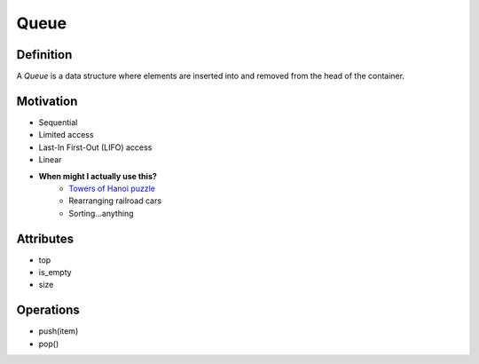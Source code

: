 .. slideconf:: 
    :autoslides: False

.. slide:: Queue 
    :level: 1

    A *Queue* is a data structure where elements are inserted into and removed from the head of the container.

    .. image:: https://upload.wikimedia.org/wikipedia/commons/thumb/2/29/Data_Queue.svg/391px-Data_Queue.svg.png
        :width: 400px
        :alt: An example of a data Queue. Source: https://en.wikibooks.org/wiki/Data_Structures/Queues_and_Queues


.. slide:: Definition 
    :level: 2

    .. rst-class:: build

    * Sequential 
    * Limited access
    * Last-In First-Out (LIFO) access
    * Linear
    * **When might I actually use this?**
        - `Towers of Hanoi puzzle <https://larc.unt.edu/ian/TowersOfHanoi/4-256.gif>`_
        - Rearranging railroad cars
        - Sorting...anything
     

.. slide:: Motivation 
    :level: 2

    .. rst-class:: build

    * top
    * is_empty
    * size
     

.. slide:: Attributes 
    :level: 2

    .. rst-class:: build

    * top
    * is_empty
    * size


.. slide:: Operations 
    :level: 2

    .. rst-class:: build

    * push(item)
    * pop()



=====
Queue
=====

Definition
==========

A *Queue* is a data structure where elements are inserted into and removed from the head of the container.

.. image:: https://upload.wikimedia.org/wikipedia/commons/thumb/2/29/Data_Queue.svg/391px-Data_Queue.svg.png
    :width: 400px
    :alt: An example of a data Queue. Source: https://en.wikibooks.org/wiki/Data_Structures/Queues_and_Queues


Motivation
==========

* Sequential 
* Limited access
* Last-In First-Out (LIFO) access
* Linear
* **When might I actually use this?**
    - `Towers of Hanoi puzzle <https://larc.unt.edu/ian/TowersOfHanoi/4-256.gif>`_
    - Rearranging railroad cars
    - Sorting...anything
  

Attributes
==========

* top
* is_empty
* size
 

Operations
==========

* push(item)
* pop()
